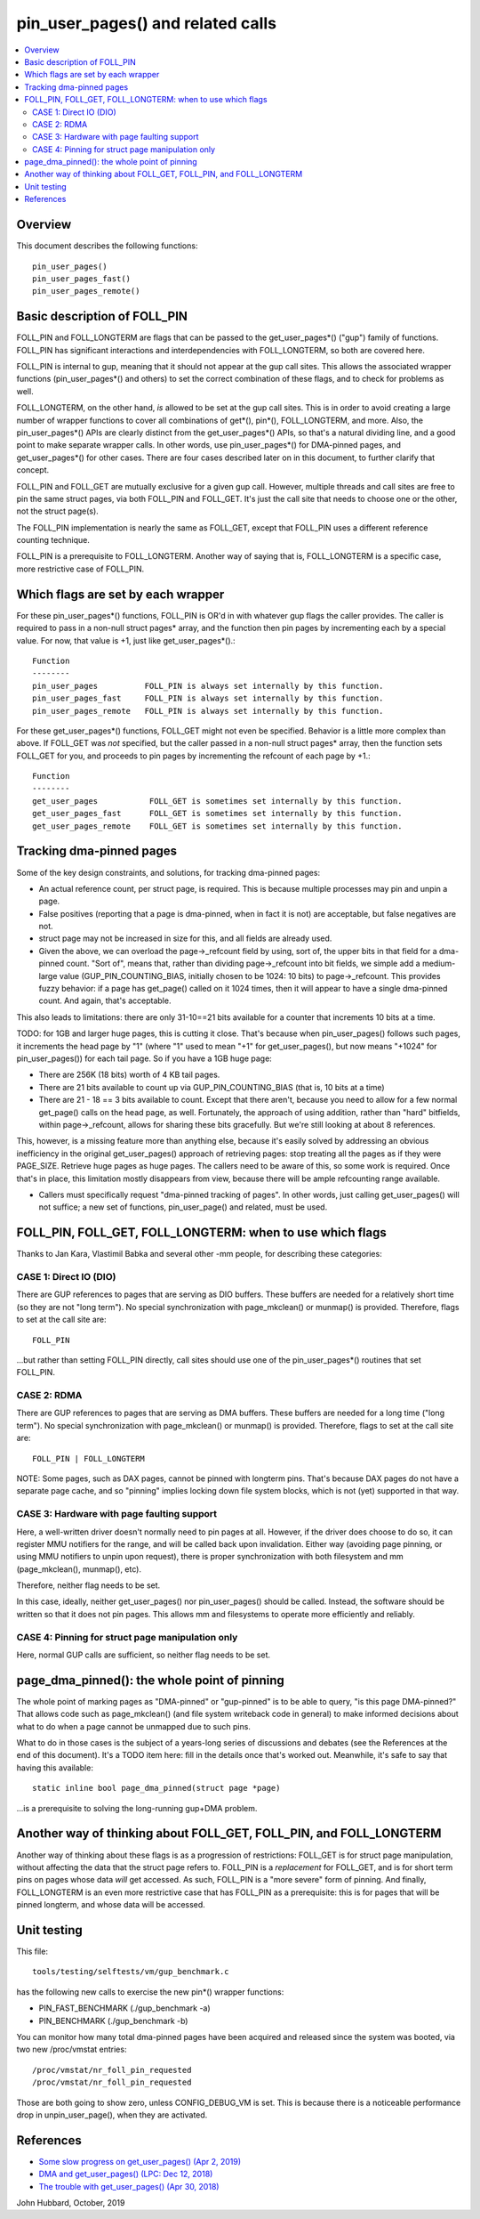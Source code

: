 .. SPDX-License-Identifier: GPL-2.0

====================================================
pin_user_pages() and related calls
====================================================

.. contents:: :local:

Overview
========

This document describes the following functions::

 pin_user_pages()
 pin_user_pages_fast()
 pin_user_pages_remote()

Basic description of FOLL_PIN
=============================

FOLL_PIN and FOLL_LONGTERM are flags that can be passed to the get_user_pages*()
("gup") family of functions. FOLL_PIN has significant interactions and
interdependencies with FOLL_LONGTERM, so both are covered here.

FOLL_PIN is internal to gup, meaning that it should not appear at the gup call
sites. This allows the associated wrapper functions  (pin_user_pages*() and
others) to set the correct combination of these flags, and to check for problems
as well.

FOLL_LONGTERM, on the other hand, *is* allowed to be set at the gup call sites.
This is in order to avoid creating a large number of wrapper functions to cover
all combinations of get*(), pin*(), FOLL_LONGTERM, and more. Also, the
pin_user_pages*() APIs are clearly distinct from the get_user_pages*() APIs, so
that's a natural dividing line, and a good point to make separate wrapper calls.
In other words, use pin_user_pages*() for DMA-pinned pages, and
get_user_pages*() for other cases. There are four cases described later on in
this document, to further clarify that concept.

FOLL_PIN and FOLL_GET are mutually exclusive for a given gup call. However,
multiple threads and call sites are free to pin the same struct pages, via both
FOLL_PIN and FOLL_GET. It's just the call site that needs to choose one or the
other, not the struct page(s).

The FOLL_PIN implementation is nearly the same as FOLL_GET, except that FOLL_PIN
uses a different reference counting technique.

FOLL_PIN is a prerequisite to FOLL_LONGTERM. Another way of saying that is,
FOLL_LONGTERM is a specific case, more restrictive case of FOLL_PIN.

Which flags are set by each wrapper
===================================

For these pin_user_pages*() functions, FOLL_PIN is OR'd in with whatever gup
flags the caller provides. The caller is required to pass in a non-null struct
pages* array, and the function then pin pages by incrementing each by a special
value. For now, that value is +1, just like get_user_pages*().::

 Function
 --------
 pin_user_pages          FOLL_PIN is always set internally by this function.
 pin_user_pages_fast     FOLL_PIN is always set internally by this function.
 pin_user_pages_remote   FOLL_PIN is always set internally by this function.

For these get_user_pages*() functions, FOLL_GET might not even be specified.
Behavior is a little more complex than above. If FOLL_GET was *not* specified,
but the caller passed in a non-null struct pages* array, then the function
sets FOLL_GET for you, and proceeds to pin pages by incrementing the refcount
of each page by +1.::

 Function
 --------
 get_user_pages           FOLL_GET is sometimes set internally by this function.
 get_user_pages_fast      FOLL_GET is sometimes set internally by this function.
 get_user_pages_remote    FOLL_GET is sometimes set internally by this function.

Tracking dma-pinned pages
=========================

Some of the key design constraints, and solutions, for tracking dma-pinned
pages:

* An actual reference count, per struct page, is required. This is because
  multiple processes may pin and unpin a page.

* False positives (reporting that a page is dma-pinned, when in fact it is not)
  are acceptable, but false negatives are not.

* struct page may not be increased in size for this, and all fields are already
  used.

* Given the above, we can overload the page->_refcount field by using, sort of,
  the upper bits in that field for a dma-pinned count. "Sort of", means that,
  rather than dividing page->_refcount into bit fields, we simple add a medium-
  large value (GUP_PIN_COUNTING_BIAS, initially chosen to be 1024: 10 bits) to
  page->_refcount. This provides fuzzy behavior: if a page has get_page() called
  on it 1024 times, then it will appear to have a single dma-pinned count.
  And again, that's acceptable.

This also leads to limitations: there are only 31-10==21 bits available for a
counter that increments 10 bits at a time.

TODO: for 1GB and larger huge pages, this is cutting it close. That's because
when pin_user_pages() follows such pages, it increments the head page by "1"
(where "1" used to mean "+1" for get_user_pages(), but now means "+1024" for
pin_user_pages()) for each tail page. So if you have a 1GB huge page:

* There are 256K (18 bits) worth of 4 KB tail pages.
* There are 21 bits available to count up via GUP_PIN_COUNTING_BIAS (that is,
  10 bits at a time)
* There are 21 - 18 == 3 bits available to count. Except that there aren't,
  because you need to allow for a few normal get_page() calls on the head page,
  as well. Fortunately, the approach of using addition, rather than "hard"
  bitfields, within page->_refcount, allows for sharing these bits gracefully.
  But we're still looking at about 8 references.

This, however, is a missing feature more than anything else, because it's easily
solved by addressing an obvious inefficiency in the original get_user_pages()
approach of retrieving pages: stop treating all the pages as if they were
PAGE_SIZE. Retrieve huge pages as huge pages. The callers need to be aware of
this, so some work is required. Once that's in place, this limitation mostly
disappears from view, because there will be ample refcounting range available.

* Callers must specifically request "dma-pinned tracking of pages". In other
  words, just calling get_user_pages() will not suffice; a new set of functions,
  pin_user_page() and related, must be used.

FOLL_PIN, FOLL_GET, FOLL_LONGTERM: when to use which flags
==========================================================

Thanks to Jan Kara, Vlastimil Babka and several other -mm people, for describing
these categories:

CASE 1: Direct IO (DIO)
-----------------------
There are GUP references to pages that are serving
as DIO buffers. These buffers are needed for a relatively short time (so they
are not "long term"). No special synchronization with page_mkclean() or
munmap() is provided. Therefore, flags to set at the call site are: ::

    FOLL_PIN

...but rather than setting FOLL_PIN directly, call sites should use one of
the pin_user_pages*() routines that set FOLL_PIN.

CASE 2: RDMA
------------
There are GUP references to pages that are serving as DMA
buffers. These buffers are needed for a long time ("long term"). No special
synchronization with page_mkclean() or munmap() is provided. Therefore, flags
to set at the call site are: ::

    FOLL_PIN | FOLL_LONGTERM

NOTE: Some pages, such as DAX pages, cannot be pinned with longterm pins. That's
because DAX pages do not have a separate page cache, and so "pinning" implies
locking down file system blocks, which is not (yet) supported in that way.

CASE 3: Hardware with page faulting support
-------------------------------------------
Here, a well-written driver doesn't normally need to pin pages at all. However,
if the driver does choose to do so, it can register MMU notifiers for the range,
and will be called back upon invalidation. Either way (avoiding page pinning, or
using MMU notifiers to unpin upon request), there is proper synchronization with
both filesystem and mm (page_mkclean(), munmap(), etc).

Therefore, neither flag needs to be set.

In this case, ideally, neither get_user_pages() nor pin_user_pages() should be
called. Instead, the software should be written so that it does not pin pages.
This allows mm and filesystems to operate more efficiently and reliably.

CASE 4: Pinning for struct page manipulation only
-------------------------------------------------
Here, normal GUP calls are sufficient, so neither flag needs to be set.

page_dma_pinned(): the whole point of pinning
=============================================

The whole point of marking pages as "DMA-pinned" or "gup-pinned" is to be able
to query, "is this page DMA-pinned?" That allows code such as page_mkclean()
(and file system writeback code in general) to make informed decisions about
what to do when a page cannot be unmapped due to such pins.

What to do in those cases is the subject of a years-long series of discussions
and debates (see the References at the end of this document). It's a TODO item
here: fill in the details once that's worked out. Meanwhile, it's safe to say
that having this available: ::

        static inline bool page_dma_pinned(struct page *page)

...is a prerequisite to solving the long-running gup+DMA problem.

Another way of thinking about FOLL_GET, FOLL_PIN, and FOLL_LONGTERM
===================================================================

Another way of thinking about these flags is as a progression of restrictions:
FOLL_GET is for struct page manipulation, without affecting the data that the
struct page refers to. FOLL_PIN is a *replacement* for FOLL_GET, and is for
short term pins on pages whose data *will* get accessed. As such, FOLL_PIN is
a "more severe" form of pinning. And finally, FOLL_LONGTERM is an even more
restrictive case that has FOLL_PIN as a prerequisite: this is for pages that
will be pinned longterm, and whose data will be accessed.

Unit testing
============
This file::

 tools/testing/selftests/vm/gup_benchmark.c

has the following new calls to exercise the new pin*() wrapper functions:

* PIN_FAST_BENCHMARK (./gup_benchmark -a)
* PIN_BENCHMARK (./gup_benchmark -b)

You can monitor how many total dma-pinned pages have been acquired and released
since the system was booted, via two new /proc/vmstat entries: ::

    /proc/vmstat/nr_foll_pin_requested
    /proc/vmstat/nr_foll_pin_requested

Those are both going to show zero, unless CONFIG_DEBUG_VM is set. This is
because there is a noticeable performance drop in unpin_user_page(), when they
are activated.

References
==========

* `Some slow progress on get_user_pages() (Apr 2, 2019) <https://lwn.net/Articles/784574/>`_
* `DMA and get_user_pages() (LPC: Dec 12, 2018) <https://lwn.net/Articles/774411/>`_
* `The trouble with get_user_pages() (Apr 30, 2018) <https://lwn.net/Articles/753027/>`_

John Hubbard, October, 2019
